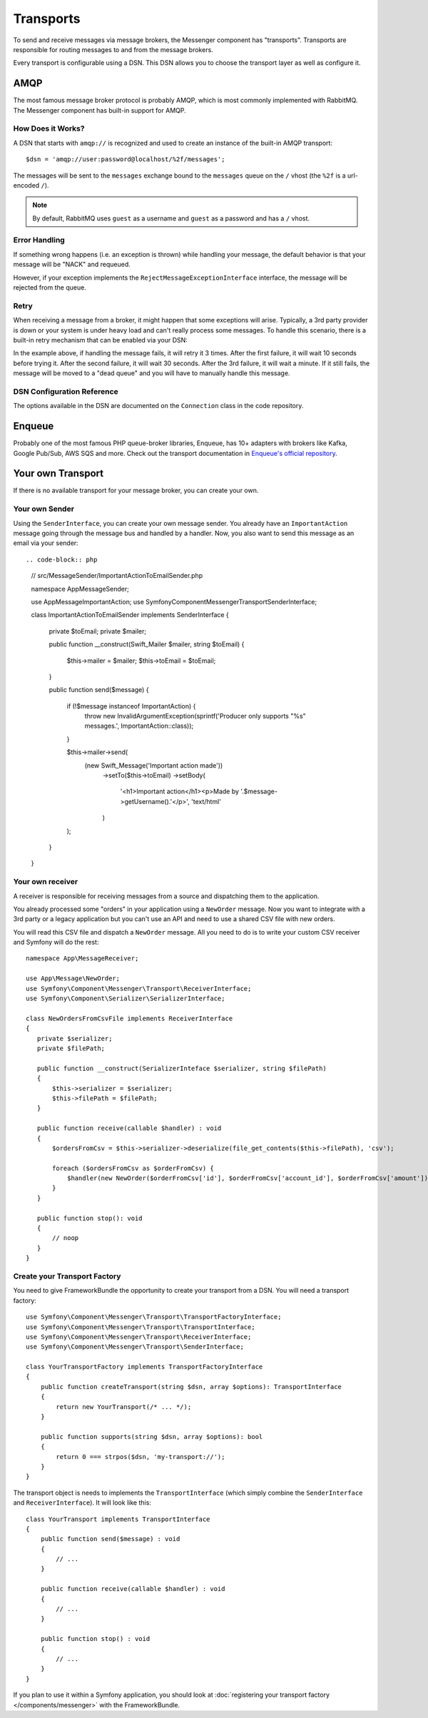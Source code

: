 .. index::
    single: Messenger; Transports

Transports
==========

To send and receive messages via message brokers, the Messenger component has
"transports". Transports are responsible for routing messages to and from
the message brokers.

Every transport is configurable using a DSN. This DSN allows you to choose the
transport layer as well as configure it.

AMQP
----

The most famous message broker protocol is probably AMQP, which is most
commonly implemented with RabbitMQ. The Messenger component has built-in
support for AMQP.

How Does it Works?
~~~~~~~~~~~~~~~~~~

A DSN that starts with ``amqp://`` is recognized and used to create
an instance of the built-in AMQP transport::

    $dsn = 'amqp://user:password@localhost/%2f/messages';

The messages will be sent to the ``messages`` exchange bound to the ``messages``
queue on the ``/`` vhost (the ``%2f`` is a url-encoded ``/``).

.. note::

    By default, RabbitMQ uses ``guest`` as a username and ``guest`` as a password
    and has a ``/`` vhost.

Error Handling
~~~~~~~~~~~~~~

If something wrong happens (i.e. an exception is thrown) while handling your message,
the default behavior is that your message will be "NACK" and requeued.

However, if your exception implements the ``RejectMessageExceptionInterface`` interface,
the message will be rejected from the queue.

Retry
~~~~~

When receiving a message from a broker, it might happen that some exceptions will
arise. Typically, a 3rd party provider is down or your system is under heavy load
and can't really process some messages. To handle this scenario, there is a built-in
retry mechanism that can be enabled via your DSN:

.. code-block:: bash
    amqp://guest:guest@localhost/%2f/messages
      ?retry[attempts]=3
      &retry[ttl][0]=10000
      &retry[ttl][1]=30000
      &retry[ttl][2]=60000

In the example above, if handling the message fails, it will retry it 3 times. After
the first failure, it will wait 10 seconds before trying it. After the second failure,
it will wait 30 seconds. After the 3rd failure, it will wait a minute. If it still
fails, the message will be moved to a "dead queue" and you will have to manually
handle this message.

DSN Configuration Reference
~~~~~~~~~~~~~~~~~~~~~~~~~~~

The options available in the DSN are documented on the ``Connection`` class
in the code repository.

Enqueue
-------

Probably one of the most famous PHP queue-broker libraries, Enqueue, has 10+ adapters
with brokers like Kafka, Google Pub/Sub, AWS SQS and more. Check out the transport
documentation in `Enqueue's official repository`_.

Your own Transport
------------------

If there is no available transport for your message broker, you can create your own.

Your own Sender
~~~~~~~~~~~~~~~

Using the ``SenderInterface``, you can create your own message sender.
You already have an ``ImportantAction`` message going through the
message bus and handled by a handler. Now, you also want to send this message as
an email via your sender::

.. code-block:: php

    // src/MessageSender/ImportantActionToEmailSender.php

    namespace App\MessageSender;

    use App\Message\ImportantAction;
    use Symfony\Component\Messenger\Transport\SenderInterface;

    class ImportantActionToEmailSender implements SenderInterface
    {
       private $toEmail;
       private $mailer;

       public function __construct(\Swift_Mailer $mailer, string $toEmail)
       {
           $this->mailer = $mailer;
           $this->toEmail = $toEmail;
       }

       public function send($message)
       {
           if (!$message instanceof ImportantAction) {
               throw new \InvalidArgumentException(sprintf('Producer only supports "%s" messages.', ImportantAction::class));
           }

           $this->mailer->send(
               (new \Swift_Message('Important action made'))
                   ->setTo($this->toEmail)
                   ->setBody(
                       '<h1>Important action</h1><p>Made by '.$message->getUsername().'</p>',
                       'text/html'
                   )
           );
       }
    }

Your own receiver
~~~~~~~~~~~~~~~~~

A receiver is responsible for receiving messages from a source and dispatching
them to the application.

You already processed some "orders" in your application using a
``NewOrder`` message. Now you want to integrate with a 3rd party or a legacy
application but you can't use an API and need to use a shared CSV file with new
orders.

You will read this CSV file and dispatch a ``NewOrder`` message. All you need to
do is to write your custom CSV receiver and Symfony will do the rest::

    namespace App\MessageReceiver;

    use App\Message\NewOrder;
    use Symfony\Component\Messenger\Transport\ReceiverInterface;
    use Symfony\Component\Serializer\SerializerInterface;

    class NewOrdersFromCsvFile implements ReceiverInterface
    {
       private $serializer;
       private $filePath;

       public function __construct(SerializerInteface $serializer, string $filePath)
       {
           $this->serializer = $serializer;
           $this->filePath = $filePath;
       }

       public function receive(callable $handler) : void
       {
           $ordersFromCsv = $this->serializer->deserialize(file_get_contents($this->filePath), 'csv');

           foreach ($ordersFromCsv as $orderFromCsv) {
               $handler(new NewOrder($orderFromCsv['id'], $orderFromCsv['account_id'], $orderFromCsv['amount']));
           }
       }

       public function stop(): void
       {
           // noop
       }
    }

Create your Transport Factory
~~~~~~~~~~~~~~~~~~~~~~~~~~~~~

You need to give FrameworkBundle the opportunity to create your transport from a
DSN. You will need a transport factory::

    use Symfony\Component\Messenger\Transport\TransportFactoryInterface;
    use Symfony\Component\Messenger\Transport\TransportInterface;
    use Symfony\Component\Messenger\Transport\ReceiverInterface;
    use Symfony\Component\Messenger\Transport\SenderInterface;

    class YourTransportFactory implements TransportFactoryInterface
    {
        public function createTransport(string $dsn, array $options): TransportInterface
        {
            return new YourTransport(/* ... */);
        }

        public function supports(string $dsn, array $options): bool
        {
            return 0 === strpos($dsn, 'my-transport://');
        }
    }

The transport object is needs to implements the ``TransportInterface`` (which simply combine
the ``SenderInterface`` and ``ReceiverInterface``). It will look
like this::

    class YourTransport implements TransportInterface
    {
        public function send($message) : void
        {
            // ...
        }

        public function receive(callable $handler) : void
        {
            // ...
        }

        public function stop() : void
        {
            // ...
        }
    }

If you plan to use it within a Symfony application, you should look at
:doc:`registering your transport factory </components/messenger>` with the FrameworkBundle.

.. _`Enqueue's official repository`: https://github.com/enqueue/messenger-adapter
